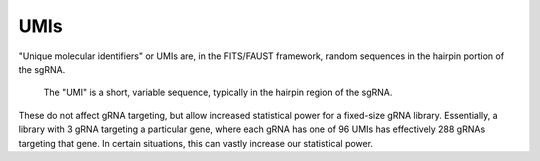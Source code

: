 
====
UMIs
====

"Unique molecular identifiers" or UMIs are, in the FITS/FAUST framework, random sequences in the hairpin portion of the sgRNA. 

.. figure:: images/gRNAUMIschematic.png
   :alt: UMI schematic

   The "UMI" is a short, variable sequence, typically in the hairpin region of the sgRNA. 

These do not affect gRNA targeting, but allow increased statistical power for a fixed-size gRNA library. Essentially, a library with 3 gRNA targeting a particular gene, where each gRNA has one of 96 UMIs has effectively 288 gRNAs targeting that gene. In certain situations, this can vastly increase our statistical power.
